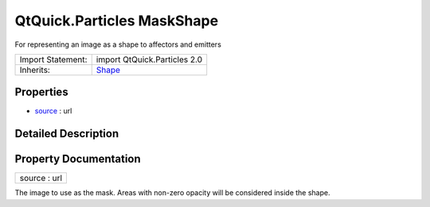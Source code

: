 .. _sdk_qtquick_particles_maskshape:

QtQuick.Particles MaskShape
===========================

For representing an image as a shape to affectors and emitters

+--------------------------------------------------------------------------------------------------------------------------------------------------------+--------------------------------------------------------------------------------------------------------------------------------------------------------+
| Import Statement:                                                                                                                                      | import QtQuick.Particles 2.0                                                                                                                           |
+--------------------------------------------------------------------------------------------------------------------------------------------------------+--------------------------------------------------------------------------------------------------------------------------------------------------------+
| Inherits:                                                                                                                                              | `Shape </sdk/apps/qml/QtQuick/Particles.Shape/>`_                                                                                                      |
+--------------------------------------------------------------------------------------------------------------------------------------------------------+--------------------------------------------------------------------------------------------------------------------------------------------------------+

Properties
----------

-  `source </sdk/apps/qml/QtQuick/Particles.MaskShape/#source-prop>`_  : url

Detailed Description
--------------------

Property Documentation
----------------------

.. _sdk_qtquick_particles_maskshape_source:

+--------------------------------------------------------------------------------------------------------------------------------------------------------------------------------------------------------------------------------------------------------------------------------------------------------------+
| source : url                                                                                                                                                                                                                                                                                                 |
+--------------------------------------------------------------------------------------------------------------------------------------------------------------------------------------------------------------------------------------------------------------------------------------------------------------+

The image to use as the mask. Areas with non-zero opacity will be considered inside the shape.

